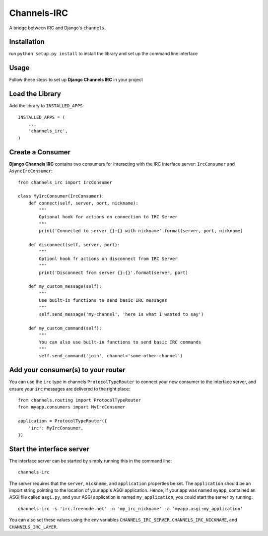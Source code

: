 ============
Channels-IRC
============

A bridge between IRC and Django's ``channels``. 

Installation
============

run ``python setup.py install`` to install the library and set up the command line interface

Usage
====

Follow these steps to set up **Django Channels IRC** in your project

Load the Library
================

Add the library to ``INSTALLED_APPS``::

    INSTALLED_APPS = (
        ...
        'channels_irc',
    )

Create a Consumer
=================

**Django Channels IRC** contains two consumers for interacting with the 
IRC interface server: ``IrcConsumer`` and ``AsyncIrcConsumer``::

    from channels_irc import IrcConsumer

    class MyIrcConsumer(IrcConsumer):
        def connect(self, server, port, nickname):
            """
            Optional hook for actions on connection to IRC Server
            """
            print('Connected to server {}:{} with nickname'.format(server, port, nickname)

        def disconnect(self, server, port):
            """
            Optionl hook fr actions on disconnect from IRC Server
            """
            print('Disconnect from server {}:{}'.format(server, port)

        def my_custom_message(self):
            """
            Use built-in functions to send basic IRC messages
            """
            self.send_message('my-channel', 'here is what I wanted to say')

        def my_custom_command(self):
            """
            You can also use built-in functions to send basic IRC commands
            """
            self.send_command('join', channel='some-other-channel')

Add your consumer(s) to your router
===================================

You can use the ``irc`` type in channels ``ProtocolTypeRouter`` to connect
your new consumer to the interface server, and ensure
your ``irc`` messages are delivered to the right place::

    from channels.routing import ProtocolTypeRouter
    from myapp.consumers import MyIrcConsumer

    application = ProtocolTypeRouter({
        'irc': MyIrcConsumer,
    })

Start the interface server
==========================

The interface server can be started by simply running this in the command line::

    channels-irc

The server requires that the ``server``, ``nickname``, and ``application`` properties be 
set. The ``application`` should be an import string pointing to the location of 
your app's ASGI application. Hence, if your app was named ``myapp``, contained an
ASGI file called ``asgi.py``, and your ASGI application is named ``my_application``,
you could start the server by running::

    channels-irc -s 'irc.freenode.net' -n 'my_irc_nickname' -a 'myapp.asgi:my_application'

You can also set these values using the env variables 
``CHANNELS_IRC_SERVER``, ``CHANNELS_IRC_NICKNAME``, and ``CHANNELS_IRC_LAYER``.
